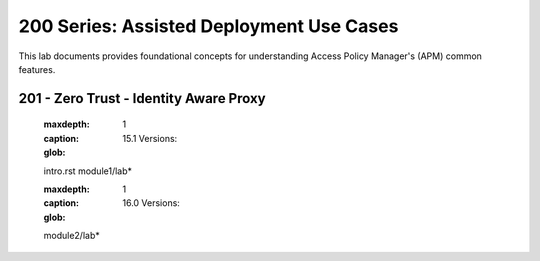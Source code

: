 200 Series: Assisted Deployment Use Cases
======================================================

This lab documents provides foundational concepts for understanding Access Policy Manager's (APM) common features.


201 - Zero Trust - Identity Aware Proxy
-----------------------------------------  

   
   .. toctree::
   :maxdepth: 1
   :caption: 15.1 Versions:
   :glob:
   intro.rst
   module1/lab*

   .. toctree::
   :maxdepth: 1
   :caption: 16.0 Versions:
   :glob:
   module2/lab*


   
  